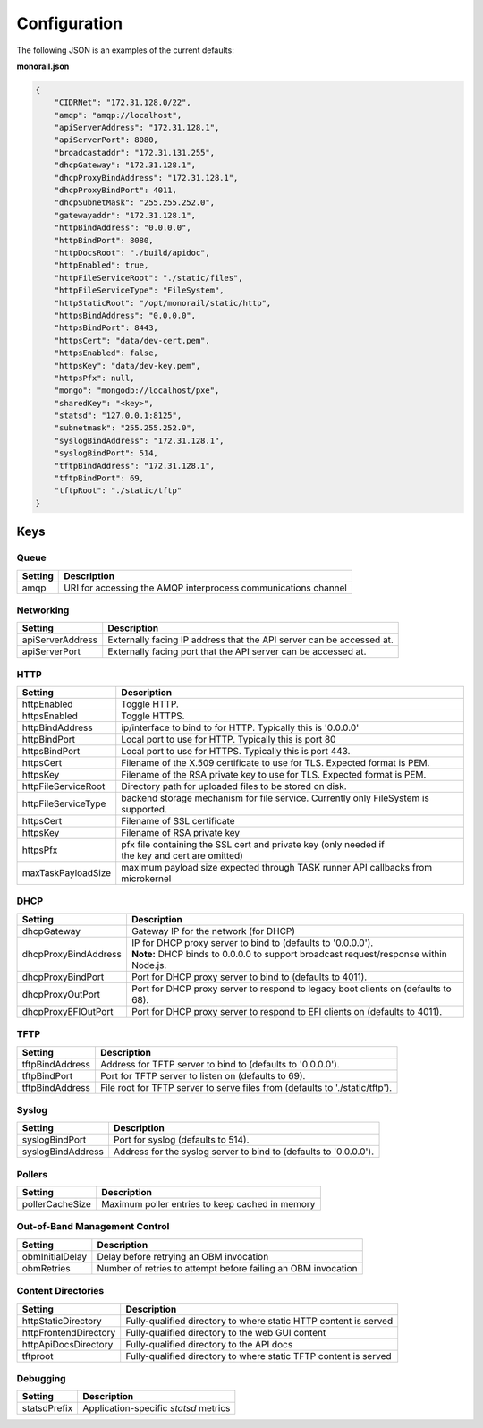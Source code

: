 Configuration
----------------------

The following JSON is an examples of the current defaults:

**monorail.json**


.. code-block:: JSON

  {
      "CIDRNet": "172.31.128.0/22",
      "amqp": "amqp://localhost",
      "apiServerAddress": "172.31.128.1",
      "apiServerPort": 8080,
      "broadcastaddr": "172.31.131.255",
      "dhcpGateway": "172.31.128.1",
      "dhcpProxyBindAddress": "172.31.128.1",
      "dhcpProxyBindPort": 4011,
      "dhcpSubnetMask": "255.255.252.0",
      "gatewayaddr": "172.31.128.1",
      "httpBindAddress": "0.0.0.0",
      "httpBindPort": 8080,
      "httpDocsRoot": "./build/apidoc",
      "httpEnabled": true,
      "httpFileServiceRoot": "./static/files",
      "httpFileServiceType": "FileSystem",
      "httpStaticRoot": "/opt/monorail/static/http",
      "httpsBindAddress": "0.0.0.0",
      "httpsBindPort": 8443,
      "httpsCert": "data/dev-cert.pem",
      "httpsEnabled": false,
      "httpsKey": "data/dev-key.pem",
      "httpsPfx": null,
      "mongo": "mongodb://localhost/pxe",
      "sharedKey": "<key>",
      "statsd": "127.0.0.1:8125",
      "subnetmask": "255.255.252.0",
      "syslogBindAddress": "172.31.128.1",
      "syslogBindPort": 514,
      "tftpBindAddress": "172.31.128.1",
      "tftpBindPort": 69,
      "tftpRoot": "./static/tftp"
  }

Keys
~~~~~~~~~~~~~~~~~~

Queue
^^^^^^^^^^^^^^^^^^^^^^

================= ===================================================================================
Setting             Description
================= ===================================================================================
amqp              | URI for accessing the AMQP interprocess communications channel
================= ===================================================================================

Networking
^^^^^^^^^^^^^^^^^^^^^^

==================== ===================================================================================
Setting              | Description
==================== ===================================================================================
apiServerAddress     | Externally facing IP address that the API server can be accessed at.
apiServerPort        | Externally facing port that the API server can be accessed at.
==================== ===================================================================================

HTTP
^^^^^^^^^^^^^^^^^^^^^^

==================== ===================================================================================
Setting              | Description
==================== ===================================================================================
httpEnabled          | Toggle HTTP.
httpsEnabled         | Toggle HTTPS.
httpBindAddress      | ip/interface to bind to for HTTP. Typically this is '0.0.0.0'
httpBindPort         | Local port to use for HTTP. Typically this is port 80
httpsBindPort        | Local port to use for HTTPS. Typically this is port 443.
httpsCert            | Filename of the X.509 certificate to use for TLS. Expected format is PEM.
httpsKey             | Filename of the RSA private key to use for TLS. Expected format is PEM.
httpFileServiceRoot  | Directory path for uploaded files to be stored on disk.
httpFileServiceType  | backend storage mechanism for file service. Currently only FileSystem is supported.
httpsCert            | Filename of SSL certificate
httpsKey             | Filename of RSA private key
httpsPfx             | pfx file containing the SSL cert and private key (only needed if
                     | the key and cert are omitted)
maxTaskPayloadSize   | maximum payload size expected through TASK runner API callbacks from
                     | microkernel
==================== ===================================================================================

DHCP
^^^^^^^^^^^^^^^^^^^^^^

==================== ===================================================================================
Setting              | Description
==================== ===================================================================================
dhcpGateway          | Gateway IP for the network (for DHCP)
dhcpProxyBindAddress | IP for DHCP proxy server to bind to (defaults to '0.0.0.0').
                     | **Note:** DHCP binds to 0.0.0.0 to support broadcast request/response within
                     | Node.js.
dhcpProxyBindPort    | Port for DHCP proxy server to bind to (defaults to 4011).
dhcpProxyOutPort     | Port for DHCP proxy server to respond to legacy boot clients on (defaults to 68).
dhcpProxyEFIOutPort  | Port for DHCP proxy server to respond to EFI clients on (defaults to 4011).
==================== ===================================================================================

TFTP
^^^^^^^^^^^^^^^^^^^^^^

==================== ===================================================================================
Setting              | Description
==================== ===================================================================================
tftpBindAddress      | Address for TFTP server to bind to (defaults to '0.0.0.0').
tftpBindPort         | Port for TFTP server to listen on (defaults to 69).
tftpBindAddress      | File root for TFTP server to serve files from (defaults to './static/tftp').
==================== ===================================================================================

Syslog
^^^^^^^^^^^^^^^^^^^^^^

==================== ===================================================================================
Setting              | Description
==================== ===================================================================================
syslogBindPort       | Port for syslog (defaults to 514).
syslogBindAddress    | Address for the syslog server to bind to (defaults to '0.0.0.0').
==================== ===================================================================================

Pollers
^^^^^^^^^^^^^^^^^^^^^^

================= ===================================================================================
Setting           | Description
================= ===================================================================================
pollerCacheSize   | Maximum poller entries to keep cached in memory
================= ===================================================================================


Out-of-Band Management Control
^^^^^^^^^^^^^^^^^^^^^^^^^^^^^^^^^^^^^

================= ===================================================================================
Setting           | Description
================= ===================================================================================
obmInitialDelay   | Delay before retrying an OBM invocation
obmRetries        | Number of retries to attempt before failing an OBM invocation
================= ===================================================================================


Content Directories
^^^^^^^^^^^^^^^^^^^^^^

======================= ===================================================================================
Setting                 | Description
======================= ===================================================================================
httpStaticDirectory     | Fully-qualified directory to where static HTTP content is served
httpFrontendDirectory   | Fully-qualified directory to the web GUI content
httpApiDocsDirectory    | Fully-qualified directory to the API docs
tftproot                | Fully-qualified directory to where static TFTP content is served
======================= ===================================================================================

Debugging
^^^^^^^^^^^^^^^^^^^

======================= ===================================================================================
Setting                 | Description
======================= ===================================================================================
statsdPrefix            | Application-specific *statsd* metrics
======================= ===================================================================================
